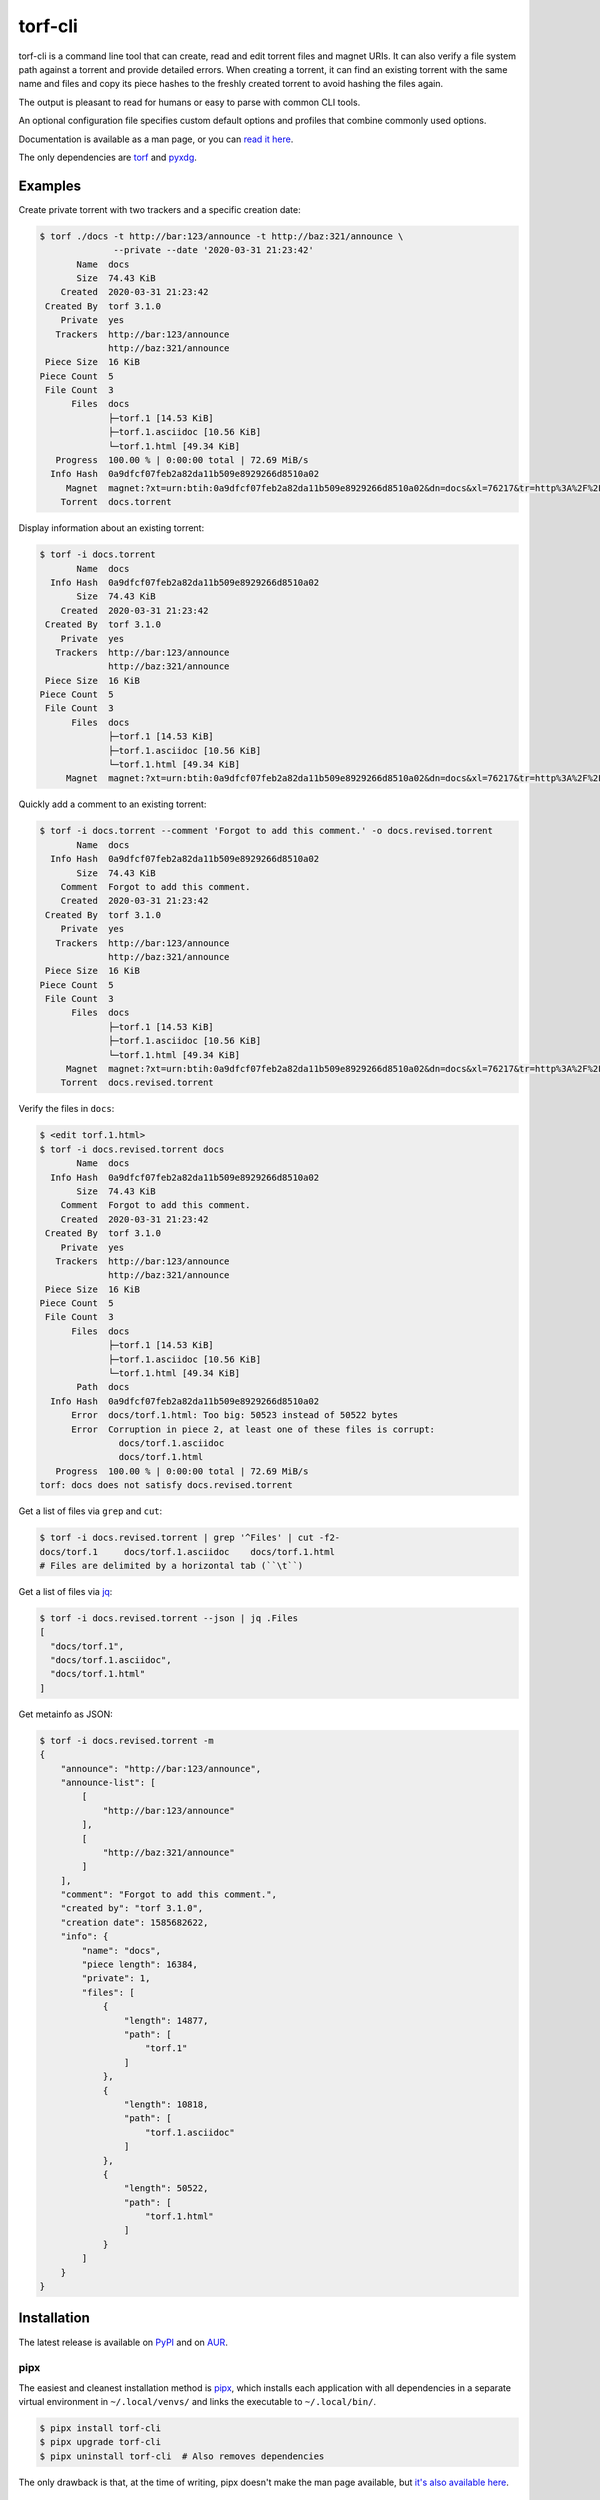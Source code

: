 torf-cli
========

torf-cli is a command line tool that can create, read and edit torrent files and
magnet URIs. It can also verify a file system path against a torrent and provide
detailed errors. When creating a torrent, it can find an existing torrent with
the same name and files and copy its piece hashes to the freshly created torrent
to avoid hashing the files again.

The output is pleasant to read for humans or easy to parse with common CLI
tools.

An optional configuration file specifies custom default options and profiles
that combine commonly used options.

Documentation is available as a man page, or you can `read it here
<https://rndusr.github.io/torf-cli/torf.1.html>`_.

The only dependencies are `torf <https://pypi.org/project/torf/>`_ and `pyxdg
<https://pypi.org/project/pyxdg/>`_.


Examples
--------

Create private torrent with two trackers and a specific creation date:

.. code:: sh

    $ torf ./docs -t http://bar:123/announce -t http://baz:321/announce \
                  --private --date '2020-03-31 21:23:42'
           Name  docs
           Size  74.43 KiB
        Created  2020-03-31 21:23:42
     Created By  torf 3.1.0
        Private  yes
       Trackers  http://bar:123/announce
                 http://baz:321/announce
     Piece Size  16 KiB
    Piece Count  5
     File Count  3
          Files  docs
                 ├─torf.1 [14.53 KiB]
                 ├─torf.1.asciidoc [10.56 KiB]
                 └─torf.1.html [49.34 KiB]
       Progress  100.00 % | 0:00:00 total | 72.69 MiB/s
      Info Hash  0a9dfcf07feb2a82da11b509e8929266d8510a02
         Magnet  magnet:?xt=urn:btih:0a9dfcf07feb2a82da11b509e8929266d8510a02&dn=docs&xl=76217&tr=http%3A%2F%2Fbar%3A123%2Fannounce&tr=http%3A%2F%2Fbaz%3A321%2Fannounce
        Torrent  docs.torrent

Display information about an existing torrent:

.. code:: sh

    $ torf -i docs.torrent
           Name  docs
      Info Hash  0a9dfcf07feb2a82da11b509e8929266d8510a02
           Size  74.43 KiB
        Created  2020-03-31 21:23:42
     Created By  torf 3.1.0
        Private  yes
       Trackers  http://bar:123/announce
                 http://baz:321/announce
     Piece Size  16 KiB
    Piece Count  5
     File Count  3
          Files  docs
                 ├─torf.1 [14.53 KiB]
                 ├─torf.1.asciidoc [10.56 KiB]
                 └─torf.1.html [49.34 KiB]
         Magnet  magnet:?xt=urn:btih:0a9dfcf07feb2a82da11b509e8929266d8510a02&dn=docs&xl=76217&tr=http%3A%2F%2Fbar%3A123%2Fannounce&tr=http%3A%2F%2Fbaz%3A321%2Fannounce

Quickly add a comment to an existing torrent:

.. code:: sh

    $ torf -i docs.torrent --comment 'Forgot to add this comment.' -o docs.revised.torrent
           Name  docs
      Info Hash  0a9dfcf07feb2a82da11b509e8929266d8510a02
           Size  74.43 KiB
        Comment  Forgot to add this comment.
        Created  2020-03-31 21:23:42
     Created By  torf 3.1.0
        Private  yes
       Trackers  http://bar:123/announce
                 http://baz:321/announce
     Piece Size  16 KiB
    Piece Count  5
     File Count  3
          Files  docs
                 ├─torf.1 [14.53 KiB]
                 ├─torf.1.asciidoc [10.56 KiB]
                 └─torf.1.html [49.34 KiB]
         Magnet  magnet:?xt=urn:btih:0a9dfcf07feb2a82da11b509e8929266d8510a02&dn=docs&xl=76217&tr=http%3A%2F%2Fbar%3A123%2Fannounce&tr=http%3A%2F%2Fbaz%3A321%2Fannounce
        Torrent  docs.revised.torrent

Verify the files in ``docs``:

.. code:: sh

    $ <edit torf.1.html>
    $ torf -i docs.revised.torrent docs
           Name  docs
      Info Hash  0a9dfcf07feb2a82da11b509e8929266d8510a02
           Size  74.43 KiB
        Comment  Forgot to add this comment.
        Created  2020-03-31 21:23:42
     Created By  torf 3.1.0
        Private  yes
       Trackers  http://bar:123/announce
                 http://baz:321/announce
     Piece Size  16 KiB
    Piece Count  5
     File Count  3
          Files  docs
                 ├─torf.1 [14.53 KiB]
                 ├─torf.1.asciidoc [10.56 KiB]
                 └─torf.1.html [49.34 KiB]
           Path  docs
      Info Hash  0a9dfcf07feb2a82da11b509e8929266d8510a02
          Error  docs/torf.1.html: Too big: 50523 instead of 50522 bytes
          Error  Corruption in piece 2, at least one of these files is corrupt:
                   docs/torf.1.asciidoc
                   docs/torf.1.html
       Progress  100.00 % | 0:00:00 total | 72.69 MiB/s
    torf: docs does not satisfy docs.revised.torrent

Get a list of files via ``grep`` and ``cut``:

.. code:: sh

    $ torf -i docs.revised.torrent | grep '^Files' | cut -f2-
    docs/torf.1     docs/torf.1.asciidoc    docs/torf.1.html
    # Files are delimited by a horizontal tab (``\t``)

Get a list of files via `jq <https://stedolan.github.io/jq/>`_:

.. code:: sh

    $ torf -i docs.revised.torrent --json | jq .Files
    [
      "docs/torf.1",
      "docs/torf.1.asciidoc",
      "docs/torf.1.html"
    ]

Get metainfo as JSON:

.. code:: sh

    $ torf -i docs.revised.torrent -m
    {
        "announce": "http://bar:123/announce",
        "announce-list": [
            [
                "http://bar:123/announce"
            ],
            [
                "http://baz:321/announce"
            ]
        ],
        "comment": "Forgot to add this comment.",
        "created by": "torf 3.1.0",
        "creation date": 1585682622,
        "info": {
            "name": "docs",
            "piece length": 16384,
            "private": 1,
            "files": [
                {
                    "length": 14877,
                    "path": [
                        "torf.1"
                    ]
                },
                {
                    "length": 10818,
                    "path": [
                        "torf.1.asciidoc"
                    ]
                },
                {
                    "length": 50522,
                    "path": [
                        "torf.1.html"
                    ]
                }
            ]
        }
    }


Installation
------------

The latest release is available on `PyPI <https://pypi.org/project/torf-cli>`_
and on `AUR <https://aur.archlinux.org/packages/torf-cli/>`_.


pipx
````

The easiest and cleanest installation method is `pipx
<https://pipxproject.github.io/pipx/>`__, which installs each application with all
dependencies in a separate virtual environment in ``~/.local/venvs/`` and links
the executable to ``~/.local/bin/``.

.. code:: sh

    $ pipx install torf-cli
    $ pipx upgrade torf-cli
    $ pipx uninstall torf-cli  # Also removes dependencies

The only drawback is that, at the time of writing, pipx doesn't make the man
page available, but `it's also available here
<https://rndusr.github.io/torf-cli/torf.1.html>`_.


pip
```

The alternative is regular `pip <https://pypi.org/project/torf/>`__, but if you
decide to uninstall, you have to manually uninstall the dependencies.

.. code:: sh

    $ pip3 install torf-cli         # Installs system-wide (/usr/local/)
    $ pip3 install --user torf-cli  # Installs in your home (~/.local/)

The `latest development version <https://github.com/rndusr/torf-cli>`_ is
available on GitHub in the master branch.

.. code:: sh

    $ pip3 install [--user] git+https://github.com/rndusr/torf-cli.git


Contributing
------------

Bug reports and feature requests are welcome in the `issue tracker
<https://github.com/rndusr/torf-cli/issues>`_.


License
-------

torf-cli is free software: you can redistribute it and/or modify it under the
terms of the GNU General Public License as published by the Free Software
Foundation, either version 3 of the License, or (at your option) any later
version.

This program is distributed in the hope that it will be useful but WITHOUT ANY
WARRANTY; without even the implied warranty of MERCHANTABILITY or FITNESS FOR A
PARTICULAR PURPOSE. See the `GNU General Public License
<https://www.gnu.org/licenses/gpl-3.0.txt>`_ for more details.
